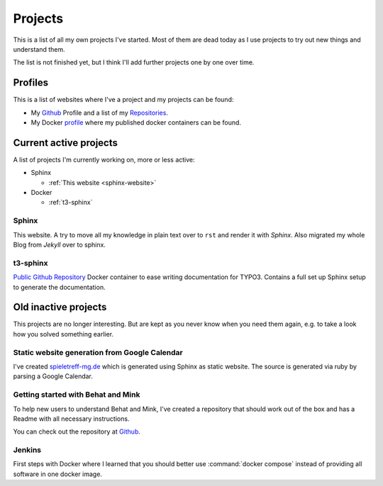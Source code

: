 .. _projects:

Projects
========

This is a list of all my own projects I've started. Most of them are dead today as I use projects
to try out new things and understand them.

The list is not finished yet, but I think I'll add further projects one by one over time.

Profiles
--------

This is a list of websites where I've a project and my projects can be found:

* My `Github <https://github.com/DanielSiepmann/>`_ Profile and a list of my `Repositories <https://github.com/DanielSiepmann?tab=repositories>`_.
* My Docker `profile <https://hub.docker.com/r/danielsiepmann/>`_ where my published docker
  containers can be found.

.. _projects-active:

Current active projects
-----------------------

A list of projects I'm currently working on, more or less active:

* Sphinx

  * :ref:`This website <sphinx-website>`

* Docker

  * :ref:`t3-sphinx`

.. _sphinx-website:

Sphinx
^^^^^^

This website. A try to move all my knowledge in plain text over to ``rst`` and render it with
*Sphinx*. Also migrated my whole Blog from *Jekyll* over to sphinx.

.. _t3-sphinx:

t3-sphinx
^^^^^^^^^

`Public Github Repository <https://github.com/DanielSiepmann/t3-sphinx>`_ Docker container to ease
writing documentation for TYPO3. Contains a full set up Sphinx setup to generate the
documentation.

.. _projects-inactive:

Old inactive projects
---------------------

This projects are no longer interesting. But are kept as you never know when you need them again,
e.g. to take a look how you solved something earlier.

Static website generation from Google Calendar
^^^^^^^^^^^^^^^^^^^^^^^^^^^^^^^^^^^^^^^^^^^^^^

I've created `spieletreff-mg.de <https://spieletreff-mg.de/>`_ which is generated using Sphinx as
static website. The source is generated via ruby by parsing a Google Calendar.

Getting started with Behat and Mink
^^^^^^^^^^^^^^^^^^^^^^^^^^^^^^^^^^^

To help new users to understand Behat and Mink, I've created a repository that should work out of
the box and has a Readme with all necessary instructions.

You can check out the repository at `Github
<https://github.com/DanielSiepmann/Getting-started-with-Behat-and-Mink>`_.

Jenkins
^^^^^^^
First steps with Docker where I learned that you should better use :command:`docker compose`
instead of providing all software in one docker image.
